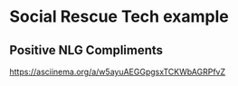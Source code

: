 * Social Rescue Tech example
** Positive NLG Compliments

https://asciinema.org/a/w5ayuAEGGpgsxTCKWbAGRPfvZ